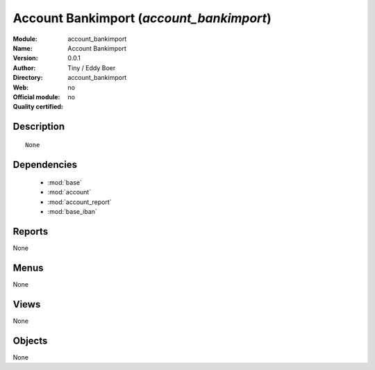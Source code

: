 
.. module:: account_bankimport
    :synopsis: Account Bankimport 
    :noindex:
.. 

.. raw:: html

    <link rel="stylesheet" href="../_static/hide_objects_in_sidebar.css" type="text/css" />

Account Bankimport (*account_bankimport*)
=========================================
:Module: account_bankimport
:Name: Account Bankimport
:Version: 0.0.1
:Author: Tiny / Eddy Boer
:Directory: account_bankimport
:Web: 
:Official module: no
:Quality certified: no

Description
-----------

::

  None

Dependencies
------------

 * :mod:`base`
 * :mod:`account`
 * :mod:`account_report`
 * :mod:`base_iban`

Reports
-------

None


Menus
-------


None


Views
-----


None



Objects
-------

None
